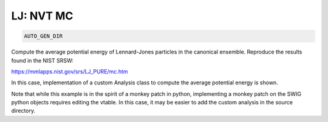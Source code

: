 LJ: NVT MC
**************************************************************************************

.. code-block:: bash

    AUTO_GEN_DIR

Compute the average potential energy of Lennard-Jones particles in the canonical ensemble.
Reproduce the results found in the NIST SRSW:

https://mmlapps.nist.gov/srs/LJ_PURE/mc.htm

In this case, implementation of a custom Analysis class to compute the average potential energy is shown.

Note that while this example is in the spirit of a monkey patch in python, implementing
a monkey patch on the SWIG python objects requires editing the vtable.
In this case, it may be easier to add the custom analysis in the source directory.

